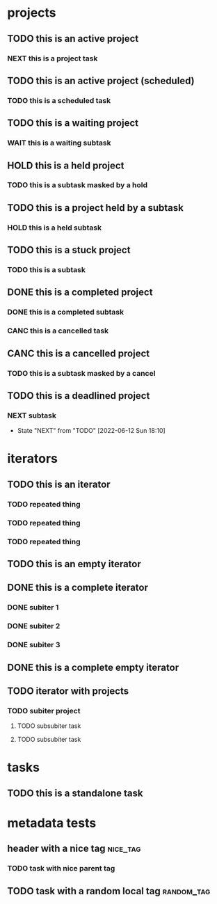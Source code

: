 * projects
** TODO this is an active project
:PROPERTIES:
:ID:       a98df83f-bc98-4767-b2bc-f1054dbf89f9
:CREATED:  [2022-06-07 Tue 22:41]
:END:
*** NEXT this is a project task
:PROPERTIES:
:ID:       2db32ed8-0a1f-488c-8e41-dd3549ac8b1b
:CREATED:  [2022-06-07 Tue 22:41]
:END:
** TODO this is an active project (scheduled)
:PROPERTIES:
:ID:       3788c7bc-390e-4caf-af8e-06831ff3276b
:CREATED:  [2022-06-10 Fri 19:29]
:END:
*** TODO this is a scheduled task
SCHEDULED: <2022-06-10 Fri>
:PROPERTIES:
:ID:       19a7d558-e087-47ec-b686-feee29d352a1
:CREATED:  [2022-06-10 Fri 19:29]
:END:
** TODO this is a waiting project
:PROPERTIES:
:ID:       26586b4d-7fc7-4a9f-b86f-e3c26a83a507
:CREATED:  [2022-06-10 Fri 19:18]
:END:
*** WAIT this is a waiting subtask
:PROPERTIES:
:ID:       cf58280a-ac7c-4951-a3de-a3f79f92f2b0
:CREATED:  [2022-06-10 Fri 19:18]
:END:
** HOLD this is a held project
:PROPERTIES:
:ID:       d5065c21-b717-41fe-8232-22afbd6b2243
:CREATED:  [2022-06-10 Fri 19:14]
:END:
*** TODO this is a subtask masked by a hold
:PROPERTIES:
:ID:       ee9c6ec9-7626-40f5-9f06-3c91bc1338ed
:CREATED:  [2022-06-10 Fri 19:14]
:END:
** TODO this is a project held by a subtask
:PROPERTIES:
:ID:       a771dc18-0c5f-4196-903d-ada3c8a9d817
:CREATED:  [2022-06-10 Fri 19:15]
:END:
*** HOLD this is a held subtask
:PROPERTIES:
:ID:       4f743d31-2df4-4e32-85de-cedae0cffeb2
:CREATED:  [2022-06-10 Fri 19:15]
:END:
** TODO this is a stuck project
:PROPERTIES:
:CREATED:  [2022-06-07 Tue 22:41]
:ID:       c93fe96f-7130-4433-a960-98c07a3b21f4
:END:
*** TODO this is a subtask
:PROPERTIES:
:ID:       2def43a3-e814-4793-adc7-38ddbbf30411
:CREATED:  [2022-06-10 Fri 19:08]
:END:
** DONE this is a completed project
CLOSED: [2022-06-10 Fri 19:10]
:PROPERTIES:
:ID:       87682ef6-cd4c-41a7-8f0d-6ac41e572b05
:CREATED:  [2022-06-10 Fri 19:10]
:END:
*** DONE this is a completed subtask
CLOSED: [2022-06-10 Fri 19:26]
:PROPERTIES:
:ID:       61866e72-7153-44d1-ae0f-af527fe5f9f4
:CREATED:  [2022-06-10 Fri 19:10]
:END:
*** CANC this is a cancelled task
CLOSED: [2022-06-10 Fri 19:26]
:PROPERTIES:
:ID:       322af50a-f431-4940-8caf-cc5acdf5a555
:CREATED:  [2022-06-10 Fri 19:25]
:END:
** CANC this is a cancelled project
CLOSED: [2022-06-10 Fri 19:13]
:PROPERTIES:
:ID:       eca77dea-4a40-4697-a69d-d1ec798fe9ba
:CREATED:  [2022-06-10 Fri 19:13]
:END:
*** TODO this is a subtask masked by a cancel
:PROPERTIES:
:ID:       a834a585-acd1-44e9-8e62-17793146d6ab
:CREATED:  [2022-06-10 Fri 19:13]
:END:
** TODO this is a deadlined project
DEADLINE: <2022-06-12 Sun>
:PROPERTIES:
:ID:       51798071-f860-48fb-b3d8-e526ce270290
:CREATED:  [2022-06-12 Sun 18:09]
:END:
*** NEXT subtask
:PROPERTIES:
:ID:       fc1f3dda-a4b7-4b0d-b37c-fa67e112023a
:CREATED:  [2022-06-12 Sun 18:10]
:END:
:LOGGING:
- State "NEXT"       from "TODO"       [2022-06-12 Sun 18:10]
:END:
* iterators
** TODO this is an iterator
:PROPERTIES:
:ID:       2711e9b9-f765-415d-930f-b7ff16b3140b
:CREATED:  [2022-06-07 Tue 22:41]
:PARENT_TYPE: iterator
:ARCHIVE: archive.org_archive::* something
:TIME_SHIFT: +1w
:END:
*** TODO repeated thing
SCHEDULED: <2022-06-07 Tue>
:PROPERTIES:
:ID:       b02619f6-b9da-4d78-acdd-409a4c5d747b
:CREATED:  [2022-06-07 Tue 22:41]
:END:
*** TODO repeated thing
SCHEDULED: <2022-06-14 Tue>
:PROPERTIES:
:ID:       d1576921-41b6-4ca9-b775-8f4997983bc4
:CREATED:  [2022-06-07 Tue 22:43]
:END:
*** TODO repeated thing
SCHEDULED: <2022-06-21 Tue>
:PROPERTIES:
:ID:       a3653d7d-fd29-422e-83ac-06df2594c747
:CREATED:  [2022-06-07 Tue 22:43]
:END:
** TODO this is an empty iterator
:PROPERTIES:
:ID:       15cfb339-358a-49ce-8cb3-9bcfb1c5a126
:CREATED:  [2022-06-12 Sun 16:40]
:PARENT_TYPE: iterator
:ARCHIVE: archive.org_archive::* something
:TIME_SHIFT: +1w
:END:
** DONE this is a complete iterator
CLOSED: [2022-06-10 Fri 19:13]
:PROPERTIES:
:ID:       f2002c13-5ddd-46ec-9895-67182d89dd19
:CREATED:  [2022-06-12 Sun 16:44]
:PARENT_TYPE: iterator
:ARCHIVE: archive.org_archive::* something
:TIME_SHIFT: +1w
:END:
*** DONE subiter 1
CLOSED: [2022-06-10 Fri 19:13]
:PROPERTIES:
:ID:       fa290644-ba9a-42ac-a25a-a0cca5704d44
:CREATED:  [2022-06-12 Sun 16:44]
:END:
*** DONE subiter 2
CLOSED: [2022-06-12 Sun 16:44]
:PROPERTIES:
:ID:       4ec18d87-dda9-43a6-b5e3-4a633160cfec
:CREATED:  [2022-06-12 Sun 16:44]
:END:
*** DONE subiter 3
CLOSED: [2022-06-12 Sun 16:44]
:PROPERTIES:
:ID:       30dfcebe-33e8-4190-9460-9bb439cb75e1
:CREATED:  [2022-06-12 Sun 16:44]
:END:
** DONE this is a complete empty iterator
CLOSED: [2022-06-10 Fri 19:13]
:PROPERTIES:
:ID:       6ac25533-ba98-4cce-b8a3-9dcf2ada5d77
:CREATED:  [2022-06-12 Sun 17:01]
:PARENT_TYPE: iterator
:ARCHIVE: archive.org_archive::* something
:TIME_SHIFT: +1w
:END:
** TODO iterator with projects
:PROPERTIES:
:ID:       6b33c33b-2ce8-405d-b2bb-917305dfa840
:CREATED:  [2022-06-12 Sun 17:10]
:PARENT_TYPE: iterator
:ARCHIVE: archive.org_archive::* something
:TIME_SHIFT: +1w
:END:
*** TODO subiter project
:PROPERTIES:
:ID:       ed5ff869-2d98-457e-8718-ebb0ca9c1e72
:CREATED:  [2022-06-12 Sun 17:10]
:END:
**** TODO subsubiter task
SCHEDULED: <2022-06-12 Sun>
:PROPERTIES:
:ID:       b49556a8-0ec3-487d-84bd-78bd29c9eaef
:CREATED:  [2022-06-12 Sun 17:10]
:END:
**** TODO subsubiter task
SCHEDULED: <2022-06-14 Tue>
:PROPERTIES:
:ID:       f6c2b3ff-66d6-418e-90ec-0d0643bd16ea
:CREATED:  [2022-06-12 Sun 17:10]
:END:
* tasks
** TODO this is a standalone task
:PROPERTIES:
:ID:       cda28b1a-2b7d-48ea-b1df-e006be799c2f
:CREATED:  [2022-06-07 Tue 22:43]
:END:
* metadata tests
** header with a nice tag                                         :nice_tag:
:PROPERTIES:
:ID:       c5d3083b-7079-4f76-b8f8-0d994879d8f7
:CREATED:  [2022-06-07 Tue 22:43]
:END:
*** TODO task with nice parent tag
:PROPERTIES:
:ID:       3de25d74-b90e-4c77-9f7f-8190187e7ed0
:CREATED:  [2022-06-07 Tue 22:43]
:END:
** TODO task with a random local tag                            :random_tag:
:PROPERTIES:
:ID:       e4876e82-c8c8-4ff8-ad23-f78e3904b927
:CREATED:  [2022-06-12 Sun 16:34]
:END:
